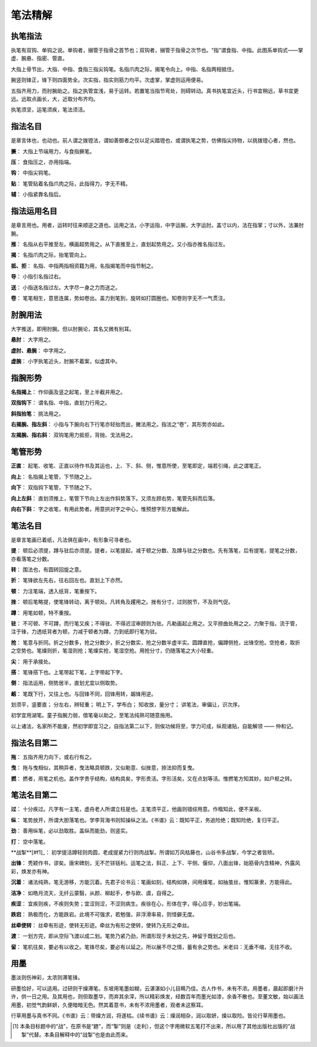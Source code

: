 笔法精解
========

执笔指法
~~~~~~~~

执笔有双钩、单钩之说。单钩者，搦管于指骨之首节也；双钩者，搦管于指骨之次节也。“指”谓食指、中指。此图系单钩式——掌虚、腕悬、指密、管直。

.. image:: images/dangouzhibi.jpg
   :align: center

大指上骨节出，大指、中指、食指三指尖钩笔。名指爪肉之际，揭笔令向上。中指、名指两相抵住。

腕竖则锋正，锋下则四面势全。次实指，指实则筋力均平。次虚掌，掌虚则运用便易。

五指齐用力，而肘腕助之。指之执管宜浅，易于运转。若置笔当指节弯处，则碍转动。真书执笔宜近头，行书宜稍远，草书宜更远。远取点画长，大，近取分布齐均。

执笔须坚，运笔须疾，笔法须活。

指法名目
~~~~~~~~

是章言体也，也动也。前人谓之拨镫法，谓如善御者之仅以足尖踏镫也，或谓执笔之势，仿佛指尖持物，以挑拨镫心者，然也。

**撅**： 大指上节端用力，与食指撅笔。

**压**： 食指压之，亦用指端。

**钩**： 中指尖钩笔。

**贴**： 笔管贴着名指爪肉之际，此指得力，字无不精。

**辅**： 小指紧靠名指后。

指法运用名目
~~~~~~~~~~~~

是章言用也。用者，运转时往来顺逆之道也。运用之法，小字运指，中字运腕，大字运肘。盖寸以内，法在指掌；寸以外，法兼肘腕。

**推**： 名指从右平推至左。横画超势用之。从下直推至上，直划起势用之。又小指亦推名指过左。

**揭**： 名指爪肉之际，抬笔管向上。

**抵、拒**： 名指、中指两指相资籍为用，名指揭笔而中指节制之。

**导**： 小指引名指过右。

**送**： 小指送名指过左。大字尽一身之力而送之。

**卷**： 笔笔相生，意思连属，势如卷出。盖力到笔到，旋转如打圆圈也。知卷则字无不一气贯注。


肘腕用法
~~~~~~~~

大字推送，即用肘腕。但以肘腕论，其名又微有别耳。

**悬肘**： 大字用之。

**虚肘、悬腕**： 中字用之。

**虚腕**： 小字执笔近头，肘腕不着案，似虚其中。


指腕形势
~~~~~~~~

**名指揭上**： 作仰画及竖之起笔，至上半截并用之。

**双指钩下**： 谓名指、中指，直划力行用之。

**斜指抬笔**： 挑法用之。

**右揭腕、指左斜**： 小指与下腕向右下行笔亦轻抬而出，撇法用之。指法之“卷”，其形势亦如此。

**左揭腕、指右斜**： 双钩笔用力抵拒，背抛、戈法用之。


笔管形势
~~~~~~~~

**正直**： 起笔、收笔、正直以待作书及其运也，上、下、斜、侧，惟意所使，至笔即定，端若引绳，此之谓笔正。

**向上**： 名指揭上笔管，下节随之上。

**向下**： 双指钩下笔管，下节随之下。

**向上左斜**： 直划须推上，笔管下节向上左出作斜势落下。又须左顾右势，笔管先斜而后落。

**向右下斜**： 字之收笔，有用此势者。用意拱对字之中心，惟预想字形方能解此。


笔法名目
~~~~~~~~

是章言笔画已着纸，凡法俱在画中，有形象可寻者也。

**提**： 顿后必须提，蹲与驻后亦须提。提者，以笔提起，减于顿之分数、及蹲与驻之分数也。先有落笔，后有提笔，提笔之分数，亦看落笔之分数。

**转**： 围法也，有圆转回旋之意。

**折**： 笔锋欲左先右，往右回左也。直划上下亦然。

**顿**： 力注笔端，透入纸背，笔重按下。

**挫**： 顿后笔略提，使笔锋转动，离于顿处。凡转角及趯用之。挫有分寸，过则脱节，不及则气促。

**蹲**： 用笔如顿，特不重按。

**驻**： 不可顿、不可蹲，而行笔又疾；不得驻、不得迟涩审顾则为驻。凡勒画起止用之。又平捺曲处用之之。力聚于指，流于管，注于锋，力透纸背者为顿，力减于顿者为蹲，力到纸即行笔为驻。

**抢**： 笔意与折同。折之分数多，抢之分数少，折之分数实，抢之分数半虚半实。圆蹲直抢，偏蹲侧抢，出锋空抢。空抢者，取折之空势也。笔燥则折，笔湿则抢；笔燥实抢，笔湿空抢。用抢分寸，仍随落笔之大小轻重。

**尖**： 用于承接处。

**搭**： 笔锋搭下也。上笔带起下笔，上字带起下字。

**侧**： 指法运用，侧势居半，直划尤宜以侧取势。

**衂**： 笔既下行，又往上也。与回锋不同，回锋用转，衂锋用逆。

划须平，竖要直；
分左右，辨轻重；
明上下，学布白；
知收放，量分寸；
讲笔法，审偏让，识次序。

初学宜用湖笔。童子指腕力弱，借笔毫以助之，至笔法纯熟可随意施用。

以上诸法，名家所不能废，然初学即宜习之，自指法第二以下，则俟功候将至，学力可成，纵观诸贴，自能解领 —— 仲和记。

指法名目第二
~~~~~~~~~~~~~~~~

**拖**： 五指齐用力向下，或右行有之。

**曳**： 拖与曳相似，其稍异者，曳法略具顿跌，又似勒意、似挫意，捺法抑而复曳。

**撚**： 撚者，用笔之机也。盖作字贵乎结构，结构具矣，字形贵活。字形活矣，又在点划等活。惟撚笔方知其妙。如户枢之转。

笔法名目第二
~~~~~~~~~~~~

**过**： 十分疾过。凡字有一主笔，虚舟老人所谓立柱是也。主笔须平正，他画则错综用意。作楷知此，便不呆板。

**纵**： 笔势放开，所谓大胆落笔也。学李背海书则知操纵之法。《书谱》云：既知平正，务追险绝；既知险绝，复归平正。

**劲**： 善用纵笔，必以劲取胜。盖纵而能劲，则竖实。

**打**： 空中落笔。

**战掣**[#f1]_： 初学提活蹲轻则肉圆，老成提紧力行则肉战掣。所谓如万风枯藤也，山谷书多战掣，今学之者皆矫。

**出锋**： 秃颖作书，谬矣。唐宋碑刻，无不芒铩铦利。运笔之法，斜正、上下、平侧、偃仰，八面出锋，始筋骨内含精神，外露风彩，焕发亦有神。

**沉着**： 诸法纯熟，笔无游移，方能沉着。先君子论书云：笔画如刻，结构如铸，间用燥笔，如抽茧丝，惟知篆隶，方能得此。

**洁净**： 如皓月流天，无纤云蒙翳，从颜、柳起手，参与欧、虞，自得之。

**疾涩**： 宜疾则疾，不疾则失势；宜涩则涩，不涩则病生。疾徐在心，形体在字，得心应手，妙出笔端。

**跌宕**： 熟极而化，方能跌宕。此境不可强求，若勉强，非浮滑率易，则怪僻无度。

**丝牵使转**： 丝牵有形迹，使转无形迹。牵丝为有形之使转，使转乃无形之牵丝。

**渡**： 一划方完，即从空际飞渡以成二划。笔势乃紧乃劲，所谓形现于未划之先，神留于既划之后也。

**留**： 笔机往矣，要必有以收之。笔锋尽矣，要必有以延之。所以展不尽之情，蓄有余之势也。米老曰：无垂不缩，无往不收。

用墨
~~~~

墨淡则伤神彩，太浓则滞笔锋。

研墨恰好，可以适用。过研则干燥滞笔。东坡用笔墨如糊，云湛湛如小儿目睛乃佳。古人作书，未有不浓。用墨者，晨起即磨汁升许，供一日之用。及其用也，则但取墨华，而弃其余滓，所以精彩焕发，经数百年而墨光如漆，余香不散也。至董文敏，始以画法用墨，初觉气韵鲜妍，久便暗暗无色。然其着意书，未有不浓用墨者，观者未这察耳。

行草用墨与真书不同。《书谱》云：带燥方润，将遂枯。《续书谱》云：燥润相杂，润以取妍，燥以取险。皆论行草用墨也。


.. [#f1] 本条目标题中的“战”，在原书是“䟐”，而“掣”则是（走利），但这个字用微软五笔打不出来，所以用了其他出版社出版的“战掣”代替。本条目解释中的“战掣”也是由此而来。